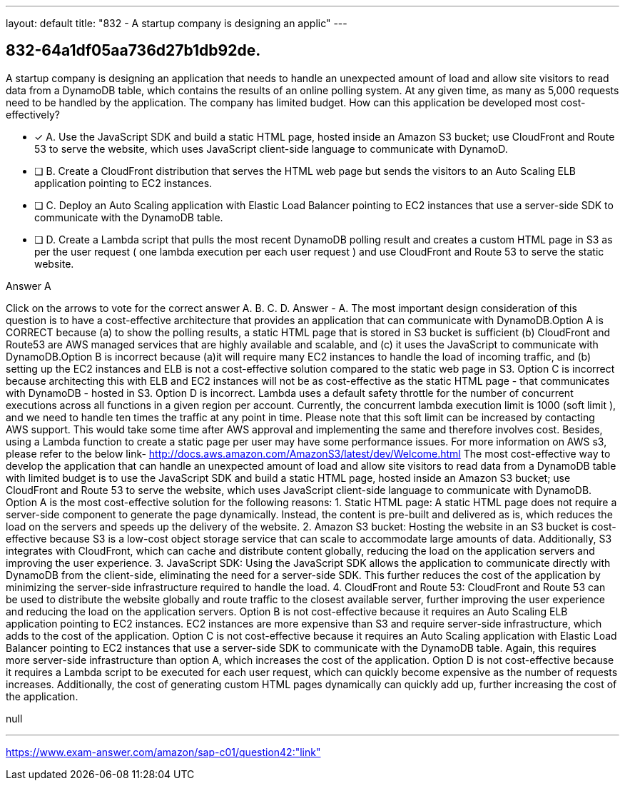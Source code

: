 ---
layout: default 
title: "832 - A startup company is designing an applic"
---


[.question]
== 832-64a1df05aa736d27b1db92de.


****

[.query]
--
A startup company is designing an application that needs to handle an unexpected amount of load and allow site visitors to read data from a DynamoDB table, which contains the results of an online polling system.
At any given time, as many as 5,000 requests need to be handled by the application.
The company has limited budget.
How can this application be developed most cost-effectively?


--

[.list]
--
* [*] A. Use the JavaScript SDK and build a static HTML page, hosted inside an Amazon S3 bucket; use CloudFront and Route 53 to serve the website, which uses JavaScript client-side language to communicate with DynamoD.
* [ ] B. Create a CloudFront distribution that serves the HTML web page but sends the visitors to an Auto Scaling ELB application pointing to EC2 instances.
* [ ] C. Deploy an Auto Scaling application with Elastic Load Balancer pointing to EC2 instances that use a server-side SDK to communicate with the DynamoDB table.
* [ ] D. Create a Lambda script that pulls the most recent DynamoDB polling result and creates a custom HTML page in S3 as per the user request ( one lambda execution per each user request ) and use CloudFront and Route 53 to serve the static website.

--
****

[.answer]
Answer  A

[.explanation]
--
Click on the arrows to vote for the correct answer
A.
B.
C.
D.
Answer - A.
The most important design consideration of this question is to have a cost-effective architecture that provides an application that can communicate with DynamoDB.Option A is CORRECT because (a) to show the polling results, a static HTML page that is stored in S3 bucket is sufficient (b) CloudFront and Route53 are AWS managed services that are highly available and scalable, and (c) it uses the JavaScript to communicate with DynamoDB.Option B is incorrect because (a)it will require many EC2 instances to handle the load of incoming traffic, and (b) setting up the EC2 instances and ELB is not a cost-effective solution compared to the static web page in S3.
Option C is incorrect because architecting this with ELB and EC2 instances will not be as cost-effective as the static HTML page - that communicates with DynamoDB - hosted in S3.
Option D is incorrect.
Lambda uses a default safety throttle for the number of concurrent executions across all functions in a given region per account.
Currently, the concurrent lambda execution limit is 1000 (soft limit ), and we need to handle ten times the traffic at any point in time.
Please note that this soft limit can be increased by contacting AWS support.
This would take some time after AWS approval and implementing the same and therefore involves cost.
Besides, using a Lambda function to create a static page per user may have some performance issues.
For more information on AWS s3, please refer to the below link-
http://docs.aws.amazon.com/AmazonS3/latest/dev/Welcome.html
The most cost-effective way to develop the application that can handle an unexpected amount of load and allow site visitors to read data from a DynamoDB table with limited budget is to use the JavaScript SDK and build a static HTML page, hosted inside an Amazon S3 bucket; use CloudFront and Route 53 to serve the website, which uses JavaScript client-side language to communicate with DynamoDB.
Option A is the most cost-effective solution for the following reasons:
1.
Static HTML page: A static HTML page does not require a server-side component to generate the page dynamically. Instead, the content is pre-built and delivered as is, which reduces the load on the servers and speeds up the delivery of the website.
2.
Amazon S3 bucket: Hosting the website in an S3 bucket is cost-effective because S3 is a low-cost object storage service that can scale to accommodate large amounts of data. Additionally, S3 integrates with CloudFront, which can cache and distribute content globally, reducing the load on the application servers and improving the user experience.
3.
JavaScript SDK: Using the JavaScript SDK allows the application to communicate directly with DynamoDB from the client-side, eliminating the need for a server-side SDK. This further reduces the cost of the application by minimizing the server-side infrastructure required to handle the load.
4.
CloudFront and Route 53: CloudFront and Route 53 can be used to distribute the website globally and route traffic to the closest available server, further improving the user experience and reducing the load on the application servers.
Option B is not cost-effective because it requires an Auto Scaling ELB application pointing to EC2 instances. EC2 instances are more expensive than S3 and require server-side infrastructure, which adds to the cost of the application.
Option C is not cost-effective because it requires an Auto Scaling application with Elastic Load Balancer pointing to EC2 instances that use a server-side SDK to communicate with the DynamoDB table. Again, this requires more server-side infrastructure than option A, which increases the cost of the application.
Option D is not cost-effective because it requires a Lambda script to be executed for each user request, which can quickly become expensive as the number of requests increases. Additionally, the cost of generating custom HTML pages dynamically can quickly add up, further increasing the cost of the application.
--

[.ka]
null

'''



https://www.exam-answer.com/amazon/sap-c01/question42:"link"


